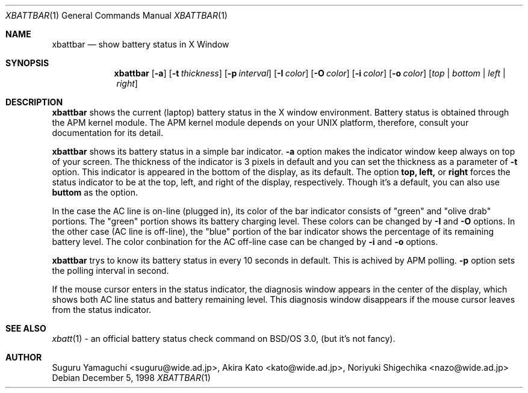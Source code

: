.\"
.\" $Id: xbattbar.man,v 1.13.2.1 2001/02/02 05:25:29 suguru Exp $
.\"
.\" Copyright (c) 1998-2001 Suguru Yamaguchi <suguru@wide.ad.jp>
.\"
.\" This program is free software; you can redistribute it and/or modify it
.\" under the terms of the GNU General Public License as published
.\" by the Free Software Foundation; either version 2 of the License, or (at
.\" your option) any later version.
.\"
.\" This program is distributed in the hope that it will be useful, but
.\" WITHOUT ANY WARRANTY; without even the implied warranty of
.\" MERCHANTABILITY or FITNESS FOR A PARTICULAR PURPOSE.  See the GNU
.\" General Public License for more details.
.\"
.\" You should have received a copy of the GNU General Public
.\" License along with this program; if not, write to the Free Software
.\" Foundation, Inc., 675 Mass Ave, Cambridge, MA 02139, USA.
.\"
.Dd December 5, 1998
.Dt XBATTBAR 1
.Os
.Sh NAME
.Nm xbattbar
.Nd show battery status in X Window
.Sh SYNOPSIS
.Nm xbattbar
.Op Fl a 
.Op Fl t Ar thickness
.Op Fl p Ar interval
.Op Fl I Ar color
.Op Fl O Ar color
.Op Fl i Ar color
.Op Fl o Ar color
.Op Ar top | bottom | left | right
.Sh DESCRIPTION
.Nm xbattbar
shows the current (laptop) battery status in the X window environment.
Battery status is obtained through the APM kernel module.
The APM kernel module depends on your UNIX platform,
therefore, consult your documentation for its detail.
.Pp
.Nm xbattbar
shows its battery status in a simple bar indicator.
.Nm -a
option makes the indicator window keep always on top of your screen.
The thickness of the indicator is 3 pixels in default and
you can set the thickness as a parameter of 
.Nm -t
option.
This indicator is appeared in the bottom of the display, as its default.
The option
.Nm top,
.Nm left,
or
.Nm right
forces the status indicator to be at the top, left, and right of the
display,
respectively.
Though it's a default, you can also use
.Nm buttom
as the option.
.Pp
In the case the AC line is on-line (plugged in),
its color of the bar indicator consists of "green" and "olive drab"
portions.
The "green" portion shows its battery charging level.
These colors can be changed by
.Nm -I
and
.Nm -O
options.
In the other case (AC line is off-line),
the "blue" portion of the bar indicator shows the percentage of
its remaining battery level.
The color conbination for the AC off-line case can be changed by
.Nm -i
and
.Nm -o
options.
.Pp
.Nm xbattbar
trys to know its battery status in every 10 seconds in default.
This is achived by APM polling.
.Nm -p
option sets the polling interval in second.
.Pp
If the mouse cursor enters in the status indicator,
the diagnosis window appears in the center of the display,
which shows both AC line status and battery remaining level.
This diagnosis window disappears if the mouse cursor leaves from
the status indicator.
.Sh SEE ALSO
.Xr xbatt 1
\- an official battery status check command on BSD/OS 3.0,
(but it's not fancy).
.Sh AUTHOR
Suguru Yamaguchi <suguru@wide.ad.jp>,
Akira Kato <kato@wide.ad.jp>,
Noriyuki Shigechika <nazo@wide.ad.jp>
